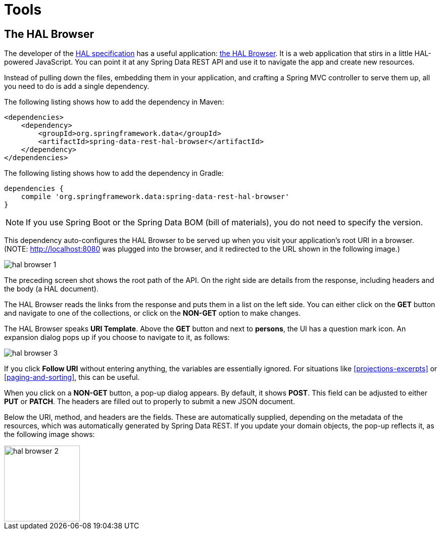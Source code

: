[[tools]]
= Tools
:spring-data-rest-root: ../../../..

== The HAL Browser

The developer of the http://stateless.co/hal_specification.html[HAL specification] has a useful application: https://github.com/mikekelly/hal-browser[the HAL Browser]. It is a web application that stirs in a little HAL-powered JavaScript. You can point it at any Spring Data REST API and use it to navigate the app and create new resources.

Instead of pulling down the files, embedding them in your application, and crafting a Spring MVC controller to serve them up, all you need to do is add a single dependency.

The following listing shows how to add the dependency in Maven:

====
[source,xml]
----
<dependencies>
    <dependency>
        <groupId>org.springframework.data</groupId>
        <artifactId>spring-data-rest-hal-browser</artifactId>
    </dependency>
</dependencies>
----
====

The following listing shows how to add the dependency in Gradle:

====
[source,groovy]
----
dependencies {
    compile 'org.springframework.data:spring-data-rest-hal-browser'
}
----
====

NOTE: If you use Spring Boot or the Spring Data BOM (bill of materials), you do not need to specify the version.

This dependency auto-configures the HAL Browser to be served up when you visit your application's root URI in a browser. (NOTE: http://localhost:8080 was plugged into the browser, and it redirected to the URL shown in the following image.)

image::images/hal-browser-1.png[]

The preceding screen shot shows the root path of the API. On the right side are details from the response, including headers and the body (a HAL document).

The HAL Browser reads the links from the response and puts them in a list on the left side. You can either click on the *GET* button and navigate to one of the collections, or click on the *NON-GET* option to make changes.

The HAL Browser speaks *URI Template*. Above the *GET* button and next to *persons*, the UI has a question mark icon. An expansion dialog pops up if you choose to navigate to it, as follows:

image::images/hal-browser-3.png[]

If you click *Follow URI* without entering anything, the variables are essentially ignored. For situations like <<projections-excerpts>> or <<paging-and-sorting>>, this can be useful.

When you click on a *NON-GET* button, a pop-up dialog appears. By default, it shows *POST*. This field can be adjusted to either *PUT* or *PATCH*. The headers are filled out to properly to submit a new JSON document.

Below the URI, method, and headers are the fields. These are automatically supplied, depending on the metadata of the resources, which was automatically generated by Spring Data REST. If you update your domain objects, the pop-up reflects it, as the following image shows:

image::images/hal-browser-2.png[height="150"]
